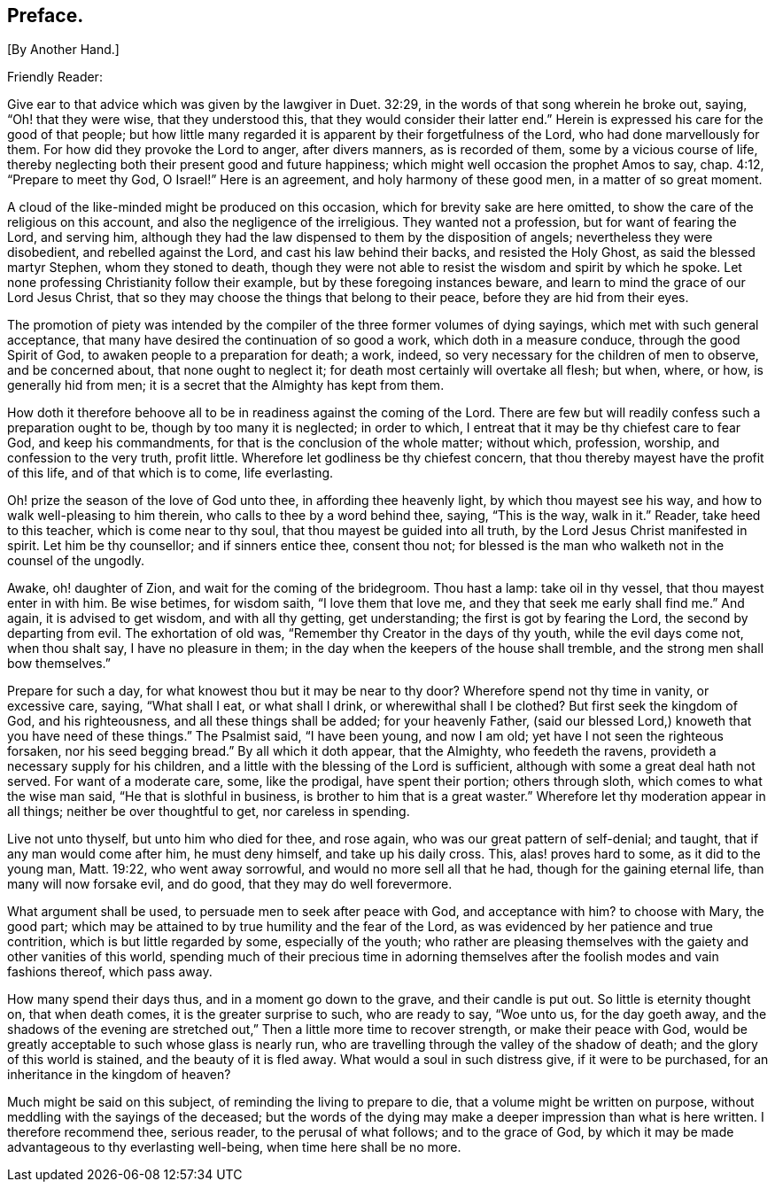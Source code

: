 == Preface. 

[.chapter-subtitle--blurb]
+++[+++By Another Hand.]

[.salutation]
Friendly Reader:

Give ear to that advice which was given by the lawgiver in Duet. 32:29,
in the words of that song wherein he broke out, saying, "`Oh! that they were wise,
that they understood this, that they would consider their latter end.`"
Herein is expressed his care for the good of that people;
but how little many regarded it is apparent by their forgetfulness of the Lord,
who had done marvellously for them.
For how did they provoke the Lord to anger, after divers manners, as is recorded of them,
some by a vicious course of life,
thereby neglecting both their present good and future happiness;
which might well occasion the prophet Amos to say, chap.
4:12, "`Prepare to meet thy God, O Israel!`"
Here is an agreement, and holy harmony of these good men, in a matter of so great moment.

A cloud of the like-minded might be produced on this occasion,
which for brevity sake are here omitted,
to show the care of the religious on this account,
and also the negligence of the irreligious.
They wanted not a profession, but for want of fearing the Lord, and serving him,
although they had the law dispensed to them by the disposition of angels;
nevertheless they were disobedient, and rebelled against the Lord,
and cast his law behind their backs, and resisted the Holy Ghost,
as said the blessed martyr Stephen, whom they stoned to death,
though they were not able to resist the wisdom and spirit by which he spoke.
Let none professing Christianity follow their example,
but by these foregoing instances beware,
and learn to mind the grace of our Lord Jesus Christ,
that so they may choose the things that belong to their peace,
before they are hid from their eyes.

The promotion of piety was intended by the compiler
of the three former volumes of dying sayings,
which met with such general acceptance,
that many have desired the continuation of so good a work,
which doth in a measure conduce, through the good Spirit of God,
to awaken people to a preparation for death; a work, indeed,
so very necessary for the children of men to observe, and be concerned about,
that none ought to neglect it; for death most certainly will overtake all flesh;
but when, where, or how, is generally hid from men;
it is a secret that the Almighty has kept from them.

How doth it therefore behoove all to be in readiness against the coming of the Lord.
There are few but will readily confess such a preparation ought to be,
though by too many it is neglected; in order to which,
I entreat that it may be thy chiefest care to fear God, and keep his commandments,
for that is the conclusion of the whole matter; without which, profession, worship,
and confession to the very truth, profit little.
Wherefore let godliness be thy chiefest concern,
that thou thereby mayest have the profit of this life, and of that which is to come,
life everlasting.

Oh! prize the season of the love of God unto thee, in affording thee heavenly light,
by which thou mayest see his way, and how to walk well-pleasing to him therein,
who calls to thee by a word behind thee, saying, "`This is the way, walk in it.`"
Reader, take heed to this teacher, which is come near to thy soul,
that thou mayest be guided into all truth, by the Lord Jesus Christ manifested in spirit.
Let him be thy counsellor; and if sinners entice thee, consent thou not;
for blessed is the man who walketh not in the counsel of the ungodly.

Awake, oh! daughter of Zion, and wait for the coming of the bridegroom.
Thou hast a lamp: take oil in thy vessel, that thou mayest enter in with him.
Be wise betimes, for wisdom saith, "`I love them that love me,
and they that seek me early shall find me.`"
And again, it is advised to get wisdom, and with all thy getting, get understanding;
the first is got by fearing the Lord, the second by departing from evil.
The exhortation of old was, "`Remember thy Creator in the days of thy youth,
while the evil days come not, when thou shalt say, I have no pleasure in them;
in the day when the keepers of the house shall tremble,
and the strong men shall bow themselves.`"

Prepare for such a day, for what knowest thou but it may be near to thy door?
Wherefore spend not thy time in vanity, or excessive care, saying, "`What shall I eat,
or what shall I drink, or wherewithal shall I be clothed?
But first seek the kingdom of God, and his righteousness,
and all these things shall be added; for your heavenly Father,
(said our blessed Lord,) knoweth that you have need of these things.`"
The Psalmist said, "`I have been young, and now I am old;
yet have I not seen the righteous forsaken, nor his seed begging bread.`"
By all which it doth appear, that the Almighty, who feedeth the ravens,
provideth a necessary supply for his children,
and a little with the blessing of the Lord is sufficient,
although with some a great deal hath not served.
For want of a moderate care, some, like the prodigal, have spent their portion;
others through sloth, which comes to what the wise man said,
"`He that is slothful in business, is brother to him that is a great waster.`"
Wherefore let thy moderation appear in all things; neither be over thoughtful to get,
nor careless in spending.

Live not unto thyself, but unto him who died for thee, and rose again,
who was our great pattern of self-denial; and taught,
that if any man would come after him, he must deny himself, and take up his daily cross.
This, alas! proves hard to some, as it did to the young man, Matt. 19:22,
who went away sorrowful, and would no more sell all that he had,
though for the gaining eternal life, than many will now forsake evil, and do good,
that they may do well forevermore.

What argument shall be used, to persuade men to seek after peace with God,
and acceptance with him?
to choose with Mary, the good part;
which may be attained to by true humility and the fear of the Lord,
as was evidenced by her patience and true contrition,
which is but little regarded by some, especially of the youth;
who rather are pleasing themselves with the gaiety and other vanities of this world,
spending much of their precious time in adorning themselves
after the foolish modes and vain fashions thereof,
which pass away.

How many spend their days thus, and in a moment go down to the grave,
and their candle is put out.
So little is eternity thought on, that when death comes,
it is the greater surprise to such, who are ready to say, "`Woe unto us,
for the day goeth away,
and the shadows of the evening are stretched out,`"
Then a little more time to recover strength,
or make their peace with God,
would be greatly acceptable to such whose glass is nearly run,
who are travelling through the valley of the shadow of death;
and the glory of this world is stained, and the beauty of it is fled away.
What would a soul in such distress give, if it were to be purchased,
for an inheritance in the kingdom of heaven?

Much might be said on this subject, of reminding the living to prepare to die,
that a volume might be written on purpose,
without meddling with the sayings of the deceased;
but the words of the dying may make a deeper impression than what is here written.
I therefore recommend thee, serious reader, to the perusal of what follows;
and to the grace of God,
by which it may be made advantageous to thy everlasting well-being,
when time here shall be no more.
